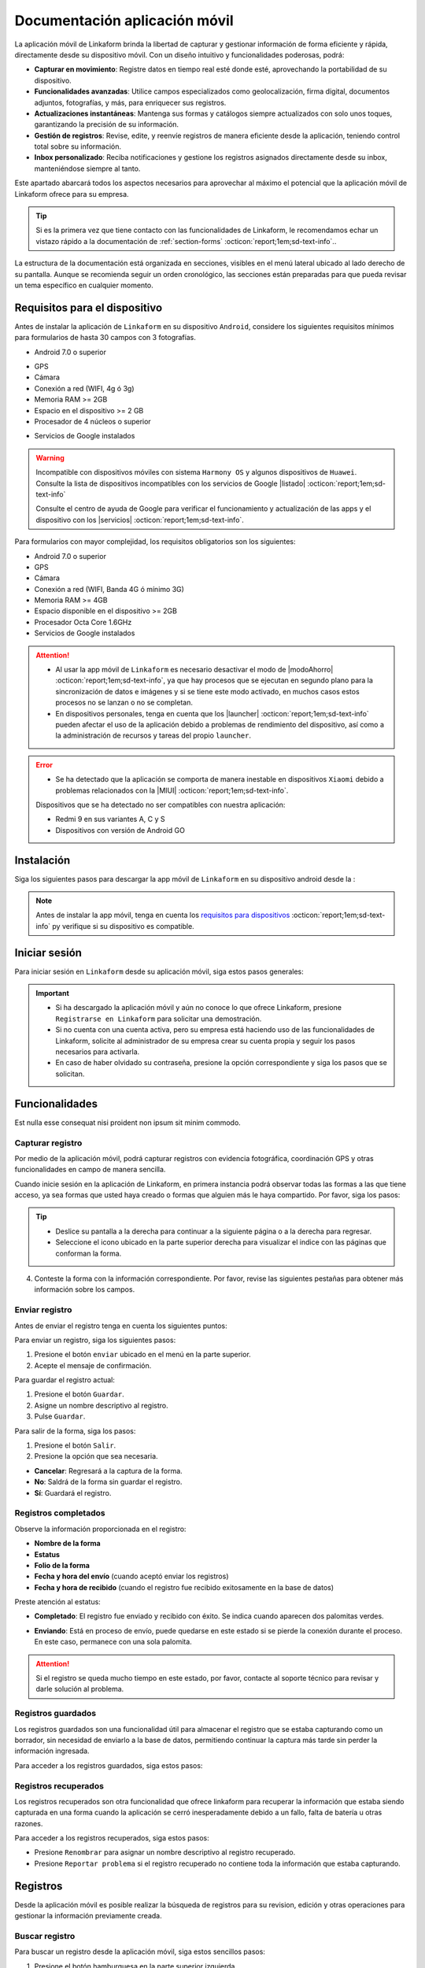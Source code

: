 ==============================
Documentación aplicación móvil
==============================

La aplicación móvil de Linkaform brinda la libertad de capturar y gestionar información de forma eficiente y rápida, directamente desde su dispositivo móvil. Con un diseño intuitivo y funcionalidades poderosas, podrá:

- **Capturar en movimiento**: Registre datos en tiempo real esté donde esté, aprovechando la portabilidad de su dispositivo.

- **Funcionalidades avanzadas**: Utilice campos especializados como geolocalización, firma digital, documentos adjuntos, fotografías, y más, para enriquecer sus registros.

- **Actualizaciones instantáneas**: Mantenga sus formas y catálogos siempre actualizados con solo unos toques, garantizando la precisión de su información.

- **Gestión de registros**: Revise, edite, y reenvíe registros de manera eficiente desde la aplicación, teniendo control total sobre su información.

- **Inbox personalizado**: Reciba notificaciones y gestione los registros asignados directamente desde su inbox, manteniéndose siempre al tanto.

Este apartado abarcará todos los aspectos necesarios para aprovechar al máximo el potencial que la aplicación móvil de Linkaform ofrece para su empresa.

.. tip:: Si es la primera vez que tiene contacto con las funcionalidades de Linkaform, le recomendamos echar un vistazo rápido a la documentación de :ref:`section-forms` :octicon:`report;1em;sd-text-info`..
    
La estructura de la documentación está organizada en secciones, visibles en el menú lateral ubicado al lado derecho de su pantalla. Aunque se recomienda seguir un orden cronológico, las secciones están preparadas para que pueda revisar un tema específico en cualquier momento.

.. _requisitos-previos:

Requisitos para el dispositivo
==============================

Antes de instalar la aplicación de ``Linkaform`` en su dispositivo ``Android``, considere los siguientes requisitos mínimos para formularios de hasta 30 campos con 3 fotografías.

- Android 7.0 o superior

.. seealso:: Consulte el siguiente enlace para verificar que |versiónAndroid| :octicon:`report;1em;sd-text-info` tiene en su dispositivo.

- GPS
- Cámara
- Conexión a red (WIFI, 4g ó 3g)
- Memoria RAM >= 2GB
- Espacio en el dispositivo >= 2 GB
- Procesador de 4 núcleos o superior

.. seealso:: Para conocer las características completas de su dispositivo móvil, consulte el modelo de su dispositivo en Internet o investigue directamente en ``Ajustes > Acerca del dispositivo`` (los nombres varian dependiendo del modelo). 

    Si requiere más información, consulte el siguiente |especificaciones| :octicon:`report;1em;sd-text-info`.

- Servicios de Google instalados

.. warning:: Incompatible con dispositivos móviles con sistema ``Harmony OS`` y algunos dispositivos de ``Huawei``. Consulte la lista de dispositivos incompatibles con los servicios de Google |listado| :octicon:`report;1em;sd-text-info`

    Consulte el centro de ayuda de Google para verificar el funcionamiento y actualización de las apps y el dispositivo con los |servicios| :octicon:`report;1em;sd-text-info`.

Para formularios con mayor complejidad, los requisitos obligatorios son los siguientes:

- Android 7.0 o superior
- GPS
- Cámara
- Conexión a red (WIFI, Banda 4G ó mínimo 3G)
- Memoria RAM >= 4GB
- Espacio disponible en el dispositivo >= 2GB
- Procesador Octa Core 1.6GHz
- Servicios de Google instalados

.. attention::

    - Al usar la app móvil de ``Linkaform`` es necesario desactivar el modo de |modoAhorro| :octicon:`report;1em;sd-text-info`, ya que hay procesos que se ejecutan en segundo plano para la sincronización de datos e imágenes y si se tiene este modo activado, en muchos casos estos procesos no se lanzan o no se completan.

    - En dispositivos personales, tenga en cuenta que los |launcher| :octicon:`report;1em;sd-text-info` pueden afectar el uso de la aplicación debido a problemas de rendimiento del dispositivo, así como a la administración de recursos y tareas del propio ``launcher``.

.. error:: 

    - Se ha detectado que la aplicación se comporta de manera inestable en dispositivos ``Xiaomi`` debido a problemas relacionados con la |MIUI| :octicon:`report;1em;sd-text-info`.

    Dispositivos que se ha detectado no ser compatibles con nuestra aplicación:

    - Redmi 9 en sus variantes A, C y S
    - Dispositivos con versión de Android GO

Instalación
===========

Siga los siguientes pasos para descargar la app móvil de ``Linkaform`` en su dispositivo android desde la :

.. note:: Antes de instalar la app móvil, tenga en cuenta los `requisitos para dispositivos <#requisitos-previos>`_ :octicon:`report;1em;sd-text-info` py verifique si su dispositivo es compatible.

.. grid:: 2
    :gutter: 0

    .. grid-item-card:: 
        :columns: 8

        1. Abra la aplicación Play Store en su dispositivo móvil.
        2. Inicie sesión (si es necesario).
        3. Escriba **Linkaform** en la barra de búsqueda en la parte superior de la pantalla y presione el ícono de la lupa.

        .. seealso:: Si lo requiere, presione el siguiente |playStore| :octicon:`report;1em;sd-text-info`, que es una ruta directa. 

        4. Seleccione la aplicación.
        5. Pulse el botón ``Instalar``. Automáticamente, la aplicación comenzará la descarga e instalación en su dispositivo.

        .. caution:: La descarga e instalación pueden demorar según la velocidad de su conexión y el rendimiento de su dispositivo. Por favor, tenga paciencia mientras se completa el proceso.

    .. grid-item-card::
        :columns: 4

        .. image:: /imgs/Móvil/Móvil1.gif

Iniciar sesión
==============

Para iniciar sesión en ``Linkaform`` desde su aplicación móvil, siga estos pasos generales:

.. grid:: 2
    :gutter: 0

    .. grid-item-card:: 
        :columns: 4

        .. image:: /imgs/Móvil/Móvil2.gif

    .. grid-item-card::
        :columns: 8

        1. Identifique el ícono de ``Linkaform`` en su pantalla de inicio o en el cajón de aplicaciones.
        2. Seleccione la aplicación.
        3. Escriba el correo y contraseña en el campo correspondiente.
        4. Presione la opción ``Entrar``.

        .. note:: Cuando ingresa por primera vez a la aplicación de Linkaform, la sincronización de su información tomará cierto tiempo. 
            
            Por favor, no aborte o salga de la aplicación, ya que la aplicación comenzará a descargar todos los formularios, catálogos y operaciones que están ligados a su cuenta desde la base de datos.
        
        .. attention:: Cuando inicia sesión en un dispositivo, por motivos de seguridad, Linkaform vincula su cuenta con ese dispositivo. Si desea iniciar sesión en otro dispositivo, eso no será posible.

.. important:: 
            
    - Si ha descargado la aplicación móvil y aún no conoce lo que ofrece Linkaform, presione ``Registrarse en Linkaform`` para solicitar una demostración.
    - Si no cuenta con una cuenta activa, pero su empresa está haciendo uso de las funcionalidades de Linkaform, solicite al administrador de su empresa crear su cuenta propia y seguir los pasos necesarios para activarla.
    - En caso de haber olvidado su contraseña, presione la opción correspondiente y siga los pasos que se solicitan.

Funcionalidades
===============

Est nulla esse consequat nisi proident non ipsum sit minim commodo.

.. _captura-registro-movil:

Capturar registro
-----------------

Por medio de la aplicación móvil, podrá capturar registros con evidencia fotográfica, coordinación GPS y otras funcionalidades en campo de manera sencilla.

Cuando inicie sesión en la aplicación de Linkaform, en primera instancia podrá observar todas las formas a las que tiene acceso, ya sea formas que usted haya creado o formas que alguien más le haya compartido. Por favor, siga los pasos:

.. grid:: 2
    :gutter: 0

    .. grid-item-card:: 
        :columns: 4

        .. image:: /imgs/Móvil/Móvil3.gif

    .. grid-item-card::
        :columns: 8
        
        1. Identifique la forma a la cual desee crear el registro.

        .. note:: Observe que las formas pueden estar contenidas dentro de carpetas.

        2. Si es necesario, permita que la aplicación acceda a su ubicación. De lo contrario, no podrá abrir la forma. Observe la alerta.
        
        .. image:: /imgs/Móvil/Móvil3.1.png

        3. Seleccione la forma que desee tocando la pantalla de su dispositivo. Observe el formulario con los campos.

.. tip:: 
            
    - Deslice su pantalla a la derecha para continuar a la siguiente página o a la derecha para regresar.
    - Seleccione el icono ubicado en la parte superior derecha para visualizar el indice con las páginas que conforman la forma.
        
4. Conteste la forma con la información correspondiente. Por favor, revise las siguientes pestañas para obtener más información sobre los campos.

.. tab-set::

    .. tab-item:: Texto

        .. grid:: 2
            :gutter: 0

            .. grid-item-card::
                :columns: 4

                .. image:: /imgs/Móvil/Móvil4.gif

            .. grid-item-card:: 
                :columns: 8

                Los campos de tipo texto se utilizan para capturar datos que consisten en caracteres alfabéticos, numéricos o alfanuméricos.

                - **Descripción**: Permite incluir texto de referencia, como recomendaciones o instrucciones.
                - **Texto en línea**: Recopila respuestas breves, como nombres o direcciones.

                .. tip:: Presione el lector de barras para escanear la información codificada en el código de barras, facilitando la recopilación y entrada de datos.

                - **Párrafo**: Recopila respuestas extensas, como comentarios detallados, descripciones o inclusiones de enlaces con saltos de línea.
                - **Email**: Permite capturar direcciones de correo electrónico validando la estructura.
                - **Secreto**: Permite capturar información sin que la respuesta sea visible.

    .. tab-item:: Respuesta múltiple

        .. grid:: 2
            :gutter: 0

            .. grid-item-card:: 
                :columns: 4

                .. image:: /imgs/Móvil/Móvil5.gif
        
            .. grid-item-card::
                :columns: 8

                Un campo de respuesta múltiple es útil al recopilar datos sobre preferencias, habilidades o situaciones en las que puede seleccionar más de una opción como válida.

                - **Repuesta única**: Permite seleccionar una sola opción de una lista de opciones proporcionadas.

                .. tip:: Presione el botón naranja para borrar su selección y capturar de nuevo.

                - **Respuesta múltiple**: Permite seleccionar más de una opción de la lista proporcionada. 

                .. note:: Esta opción es útil si necesita especificar otra respuesta que no esté en la lista.

                - **Sí/No**: Simplifica las opciones de respuesta a solo ``Sí`` o ``No``.
                - **Selecciona un campo**: Permite crear listas desplegables de opciones donde los usuarios seleccionan una respuesta.

    .. tab-item:: Numérico
        
        .. grid:: 2
            :gutter: 0

            .. grid-item-card:: 
                :columns: 4

                .. image:: /imgs/Móvil/Móvil6.gif
        
            .. grid-item-card::
                :columns: 8

                Este tipo de campos se utilizan para recopilar información numérica.

                - **Entero**: Permite introducir únicamente números enteros.

                - **Decimal**: Permite introducir números con decimales.

    .. tab-item:: Fecha

        .. grid:: 2
            :gutter: 0

            .. grid-item-card:: 
                :columns: 4

                .. image:: /imgs/Móvil/Móvil7.gif
        
            .. grid-item-card::
                :columns: 8

                Este campo es útil para recopilar información relacionada con el tiempo. 

                .. note:: En los campos de fecha y hora, automáticamente se muestra la fecha y hora actual. Ajuste según lo requiera.

                - **Fecha y hora**: Permite capturar la fecha y la hora en conjunto. 
                
                .. tip:: Presione el botón ubicado en la esquina inferior izquierda para ajustar solo la hora desde su teclado.

                - **Fecha**: Permite capturar solo la fecha.

                - **Hora**: Permite capturar unicamente la hora.

    .. tab-item:: Catálogos

        .. grid:: 2
            :gutter: 0

            .. grid-item-card:: 
                :columns: 4

                .. image:: /imgs/Móvil/Móvil8.gif
        
            .. grid-item-card::
                :columns: 8

                El campo catálogo se utiliza para mostrar información almacenada en la base de datos.

                Para utilizar el campo catálogo, simplemente seleccione las opciones deseadas en los selectores correspondientes o utilice el lector de barras.

                .. caution:: 
                    
                    Cuando hay varios selectores y selecciona una opción en el primer selector, las consultas subsiguientes dependerán de la elección en el campo anterior. En otras palabras, se establece una cadena de dependencia de información, donde cada selección influye en las opciones disponibles en los selectores siguientes.
                
                    Este proceso le permitirá acceder y visualizar la información almacenada en la base de datos asociada al catálogo según las configuraciones establecidas.

    .. tab-item:: Grupo repetitivo

        .. grid:: 2
            :gutter: 0

            .. grid-item-card:: 
                :columns: 4

                .. image:: /imgs/Móvil/Móvil9.gif

            .. grid-item-card::
                :columns: 8

                Un grupo repetitivo es un campo utilizado para agregar varios conjuntos de campos (``sets``) dentro de él.

                Para utilizar el campo, seleccione el icono correspondiente como se muestra en el gif a su izquierda.

                - Cada grupo repetitivo puede variar y tener algunos de los campos que actualmente está consultando. Sin embargo, no podrá encontrar grupos repetitivos anidados.

                .. tip::
                
                    - Deslice su pantalla a la derecha para continuar al siguiente ``set`` o a la izquierda para retroceder. Observe el número del ``set`` en la parte superior.
                    - Si se encuentra en un ``set`` y desea agregar uno nuevo, simplemente pulse el botón naranja ubicado en la parte inferior derecha. Repita según los conjuntos que necesite.
                    - Para regresar al grupo repetitivo y salir de los ``sets``, simplemente presione el botón ubicado en la parte superior izquierda.
                    - Para visualizar la información de un ``set``, presione el ``set`` correspondiente.
                    - Para eliminar un ``set``, simplemente pulse el icono ``X`` en el ``set`` correspondiente y acepte la operación.
                    
    .. tab-item:: Geolocalización

        .. grid:: 2
            :gutter: 0

            .. grid-item-card:: 
                :columns: 4

                .. image:: /imgs/Móvil/Móvil10.gif

            .. grid-item-card::
                :columns: 8

                La funcionalidad que proporciona la geolocalización en la aplicación móvil es la exactitud de la ubicación geográfica en tiempo real gracias al ``GPS`` del dispositivo, en comparación con la aplicación web donde la exactitud puede variar.

                Esta funcionalidad es util, si necesita gestionar su asistencia, tiempo de trabajo, seguridad, cumplimiento de rutas o tareas, flotas etc.

                .. tip::

                    - Utilice el gesto de ``pellizcar`` con sus dedos para alejar el mapa.
                    - Utilice el gesto de ``despellizcar`` con sus dedos para hacer zoom en el mapa.
                    - Presione el icono ubicado en la parte superior derecha para regresar al punto de ubicación actual.
                    - Presione el botón naranja para guardar la ubicación.
                    
    .. tab-item:: Fotografías

        .. grid:: 2
            :gutter: 0

            .. grid-item-card:: 
                :columns: 4

                .. image:: /imgs/Móvil/Móvil23.gif

            .. grid-item-card::
                :columns: 8

                El campo fotografía es una herramienta que permite capturar y adjuntar imágenes directamente en un formulario. Algunas características clave de este campo son:
                
                - **Cámara**: Captura fotografías en tiempo real utilizando la cámara de su dispositivo directamente en el formulario. Esto es útil para situaciones en las que requiere documentar visualmente algo en el momento.
                - **Galería**: Carga imágenes desde la galería o almacenamiento de su dispositivo móvil. Esto facilita la inclusión de imágenes existentes.
                - **Dibujo**: Proporciona un editor de dibujo con herramientas básicas para crear un dibujo desde cero o incluso sobre una imagen. Esto es útil cuando necesita anotaciones o resaltados específicos.

    .. tab-item:: Documentos

        .. grid:: 2
            :gutter: 0

            .. grid-item-card:: 
                :columns: 4

                .. image:: /imgs/Móvil/Móvil24.gif

            .. grid-item-card::

                El campo documento se utiliza para adjuntar archivos relevantes junto con la información capturada al formulario. 

                .. caution:: Los archivos son limitados por el número y tipo de archivos según lo configurado en la forma.

    .. tab-item:: Firma

        .. grid:: 2
            :gutter: 0

            .. grid-item-card:: 
                :columns: 4

                .. image:: /imgs/Móvil/Móvil13.gif

            .. grid-item-card::
                :columns: 8
                
                Este campo le permite dibujar su firma digitalmente, lo cual es útil en situaciones que requieren confirmación o autorización.

                Para utilizar este campo, siga estos pasos:
                
                1. Seleccione el icono correspondiente para abrir el editor de dibujo.
                2. Dibuje su firma utilizando su dedo desplazándose por la pantalla.
                
                .. note:: Presione el icono de flecha para regresar al campo sin guardar el dibujo.

                3. Presione el último icono para limpiar el espacio y eliminar el dibujo actual.
                4. Presione el primer botón para guardar el dibujo actual. Automáticamente regresará al campo de firma.
                5. Presione la miniatura del dibujo si necesita eliminar y volver a hacer el dibujo.

.. _enviar-registro-app:

Enviar registro
---------------
 
Antes de enviar el registro tenga en cuenta los siguientes puntos:

.. grid:: 2
    :gutter: 0

    .. grid-item-card::
        :columns: 8

        - Asegúrese de `capturar <#captura-registro-movil>`_ :octicon:`report;1em;sd-text-info` los datos necesarios en la forma correspondiente.
        - Asegúrese de responder los campos que son requeridos (obligatorios), si no responde a estos campos la aplicación no le permitirá enviar el registro.
        - Linkaform le mostrará los campos requeridos que no han sido respondidos para que pueda regresar y capturar la información necesaria.
        - Considere las siguientes opciones ubicadas en la parte superior de la pantalla.

        .. image:: /imgs/Móvil/Móvil14.jpg
            :width: 350px

    .. grid-item-card:: 
        :columns: 4

        .. image:: /imgs/Móvil/Móvil18.jpg
            :width: 200px

.. seealso:: Revise la documentación sobre cómo crear y configurar su propia forma personalizada. Consulte :ref:`section-forms` :octicon:`report;1em;sd-text-info`.

Para enviar un registro, siga los siguientes pasos:

1. Presione el botón ``enviar`` ubicado en el menú en la parte superior.
2. Acepte el mensaje de confirmación.

.. image:: /imgs/Móvil/Móvil15.jpg
    :width: 250px

.. seealso:: Para confirmar si su registro fue enviado correctamente, consulte la sección de `registros completados <#registros-completos>`_ :octicon:`report;1em;sd-text-info`.

.. _guardar-registro-actual-app:

Para guardar el registro actual:

1. Presione el botón ``Guardar``.
2. Asigne un nombre descriptivo al registro.
3. Pulse ``Guardar``.

.. image:: /imgs/Móvil/Móvil16.jpg
    :width: 250px

.. seealso:: Para acceder a los registros guardados, consulte la sección de `registros guardados <#registros-guardados>`_ :octicon:`report;1em;sd-text-info`.

Para salir de la forma, siga los pasos:

1. Presione el botón ``Salir``.
2. Presione la opción que sea necesaria.

- **Cancelar**: Regresará a la captura de la forma.
- **No**: Saldrá de la forma sin guardar el registro.
- **Sí**: Guardará el registro. 

.. image:: /imgs/Móvil/Móvil17.jpg
    :width: 250px

.. _registros-completos:

Registros completados
---------------------

.. grid:: 2
    :gutter: 0

    .. grid-item-card::
        :columns: 8

        Los registros completados son una funcionalidad que permite consultar la bitácora con todos los registros que ha realizado a través de la aplicación móvil. Para acceder siga los pasos:

        .. warning:: En registros completados, solo puede visualizar la información sin la opción de realizar operaciones adicionales, como editar, agregar o descargar. Este modo está diseñado únicamente para confirmar que todos los datos se enviaron correctamente.

        1. Presione el botón hamburguesa en la parte superior izquierda.
        2. Seleccione la opción ``Registros completados``.
        3. Identifique el registro que desee revisar.
        4. Presione el ícono de desplegable para obtener una vista previa o seleccione directamente el registro y ver toda la información.

        .. tip:: Deslice su pantalla a la derecha para avanzar o a la izquierda para retroceder.

    .. grid-item-card::
        :columns: 4
        
        .. image:: /imgs/Móvil/Móvil21.gif

Observe la información proporcionada en el registro:

- **Nombre de la forma**
- **Estatus**
- **Folio de la forma**
- **Fecha y hora del envío** (cuando aceptó enviar los registros)
- **Fecha y hora de recibido** (cuando el registro fue recibido exitosamente en la base de datos)

Preste atención al estatus:

- **Completado**: El registro fue enviado y recibido con éxito. Se indica cuando aparecen dos palomitas verdes.

.. image:: /imgs/Móvil/Móvil20.jpg
    :width: 300px

- **Enviando**: Está en proceso de envío, puede quedarse en este estado si se pierde la conexión durante el proceso. En este caso, permanece con una sola palomita.

.. image:: /imgs/Móvil/Móvil19.jpg
    :width: 300px

.. attention:: Si el registro se queda mucho tiempo en este estado, por favor, contacte al soporte técnico para revisar y darle solución al problema.

.. _registros-guardados:

Registros guardados
-------------------

Los registros guardados son una funcionalidad útil para almacenar el registro que se estaba capturando como un borrador, sin necesidad de enviarlo a la base de datos, permitiendo continuar la captura más tarde sin perder la información ingresada.

Para acceder a los registros guardados, siga estos pasos:

.. grid:: 2
    :gutter: 0

    .. grid-item-card::
        :columns: 4

        .. image:: /imgs/Móvil/Móvil25.gif

    .. grid-item-card::
        :columns: 8

        1. Presione el botón hamburguesa en la parte superior izquierda.
        2. Seleccione la opción ``Registros guardados``.
        3. Identifique el `nombre <#guardar-registro-actual-app>`_ :octicon:`report;1em;sd-text-info` que asignó al momento de guardar el registro. Si no recuerda el nombre, basése en la fecha y hora aproximada.
        4. Presione el ícono del selector. Observe las opciones:

        - Presione ``Visualizar`` para tener solo una vista previa del registro.
        - Seleccione ``Editar`` para reanudar la captura del registro. Una vez que realice los cambios, `envíe el registro <#enviar-registro-app>`_ :octicon:`report;1em;sd-text-info`.
        - Seleccione ``Renombrar`` para cambiar el nombre del registro guardado.
        - Presione ``Eliminar`` para quitar definitivamente el registro guardado.
        - Presione ``Duplicar`` para hacer una copia del registro guardado. Es útil si tiene un formulario extenso y necesita los mismos datos, cambiando solo algunos.

Registros recuperados
---------------------

Los registros recuperados son otra funcionalidad que ofrece linkaform para recuperar la información que estaba siendo capturada en una forma cuando la aplicación se cerró inesperadamente debido a un fallo, falta de batería u otras razones.

Para acceder a los registros recuperados, siga estos pasos:

.. grid:: 2
    :gutter: 0

    .. grid-item-card::
        :columns: 8

        1. Presione el botón hamburguesa en la parte superior izquierda.
        2. Seleccione la opción ``Registros guardados``.
        3. Desplace su pantalla y ubíquese en la pestaña de ``Recuperados``. Observe que la aplicación le muestra el número de registros que se recuperaron.
        4. Identifique el registro que estaba capturando y que, por alguna razón, no pudo enviarse correctamente.
        5. Presione el ícono del selector. Observe las opciones:

        - Presione la opción ``Editar`` para continuar capturando o, en su defecto, enviar el registro.
        - Presione ``Eliminar`` para quitar el registro recuperado. 

        .. caution:: Tenga cuidado con esta opción, ya que una vez eliminado, no podrá recuperar la información.

    .. grid-item-card::
        :columns: 4

        .. image:: /imgs/Móvil/Móvil26.gif

- Presione ``Renombrar`` para asignar un nombre descriptivo al registro recuperado.
- Presione ``Reportar problema`` si el registro recuperado no contiene toda la información que estaba capturando.

Registros
=========

Desde la aplicación móvil es posible realizar la búsqueda de registros para su revision, edición y otras operaciones para gestionar la información previamente creada. 

.. _buscar-registro:

Buscar registro
---------------

Para buscar un registro desde la aplicación móvil, siga estos sencillos pasos:

1. Presione el botón hamburguesa en la parte superior izquierda.
2. Seleccione la opción ``Buscar``.
3. Presione el botón de búsqueda sin aplicar ningún filtro para consultar todos los registros. O, si lo prefiere, omita este paso para realizar una búsqueda personalizada.

.. tip:: Puede presionar el botón con el icono ``X`` para limpiar la búsqueda actual.

4. Seleccione las opciones de búsqueda, considerando lo siguiente:

.. grid:: 2
    :gutter: 0

    .. grid-item-card::
        :columns: 8

        - **Forma:** Permite la búsqueda por forma, mostrando todas las formas que tiene actualmente creadas o compartidas en su cuenta. 

        .. tip:: Utilice la herramienta de búsqueda para encontrar más fácilmente la forma.

        - **Usuario:** Facilita la búsqueda por usuario, mostrando todos los usuarios que pertenecen a la misma cuenta principal que su cuenta.

        .. tip:: Utilice la herramienta de búsqueda para encontrar el usuario deseado.
        
        - **Fecha:** Permite la búsqueda por fecha. Puede seleccionar alguna de las opciones que muestra o ajustar y personalizar una fecha según sus necesidades.

    .. grid-item-card::
        :columns: 4

        .. image:: /imgs/Móvil/Móvil22.gif

- **Folio:** Permite la búsqueda por folio. Úselo si sabe el número de folio de la forma para una búsqueda precisa. 

.. tip:: Si tiene el código de barras de la forma utilice el lector.

- **Filtro:** Permite aplicar filtros previamente guardados.

.. seealso:: Un filtro se crea y guarda únicamente a través de la aplicación web. Si lo requiere, consulte la sección :ref:`crear-filtro-formas` :octicon:`report;1em;sd-text-info` para obtener más información."

- **Conexión:** Si necesita hacer la búsqueda por conexión, esta opción muestra las conexiones que actualmente son utilizadas en algunas formas. 

.. note:: Tenga en cuenta que una conexión es un usuario que no pertenece a la misma cuenta principal que su cuenta.

.. _visualizar-registro-app:

Visualizar registro
-------------------

Para visualizar un registro, siga estos pasos después de `buscar el registro <#buscar-registro>`_ :octicon:`report;1em;sd-text-info`:

.. grid:: 2
    :gutter: 0

    .. grid-item-card::
        :columns: 4

        .. image:: /imgs/Móvil/Móvil27.gif

    .. grid-item-card::
        :columns: 8
                
        1. Identifique el registro de su interés.
        2. Presione sobre el registro. La aplicación lo dirigirá automáticamente al registro correspondiente.

        .. tip:: Recuerde que puede deslizar la pantalla hacia la derecha para avanzar a la siguiente página del registro o hacia la izquierda para regresar a la página anterior.

        3. Visualice el registro. Opcionalmente, presione el botón ``Siguiente`` para consultar el siguiente registro o el botón ``Anterior`` para volver al registro.

        .. important:: Tenga en cuenta que la información que está visualizando está actualmente almacenada en la base de datos. Si realiza alguna operación que pueda alterarla, estos cambios se reflejarán en la base de datos.

Editar registro
---------------

Para editar un registro, asegúrese de identificar y `visualizar el registro <#visualizar-registro-app>`_ :octicon:`report;1em;sd-text-info` necesario. Siga los pasos:

.. grid:: 2
    :gutter: 0

    .. grid-item-card::
        :columns: 8

        1. Toque el menú desplegable ubicado en la esquina superior derecha para ver las opciones.

        .. warning:: Si se encuentra dentro de un grupo repetitivo, no podrá observar todas las opciones; debe estar al nivel del registro.

        2. Presione la opción ``Editar``. Observe cómo el registro cambia a un color azul, similar a los `registros guardados <#registros-guardados>`_ :octicon:`report;1em;sd-text-info`, ya que la información se ha descargado automáticamente a su dispositivo móvil.
        
        3. Realice los cambios necesarios.
        4. Presione el botón ``Enviar`` para actualizar el registro.

        .. note:: Consulte `registros completados <#registros-completos>`_ :octicon:`report;1em;sd-text-info` para confirmar que el envío se realizó correctamente. Si es necesario, puede verificar la `búsqueda por folio <#buscar-registro>`_ :octicon:`report;1em;sd-text-info` para obtener más detalles.

    .. grid-item-card::
        :columns: 4

        .. image:: /imgs/Móvil/Móvil28.gif

.. note:: Consulte `registros completados <#registros-completos>`_ :octicon:`report;1em;sd-text-info` para confirmar que el envío se realizó correctamente. Si es necesario, puede verificar la `búsqueda por folio <#buscar-registro>`_ :octicon:`report;1em;sd-text-info` para obtener más detalles.

Descargar PDF
-------------

Descargar el registro en formato PDF es un proceso sencillo, siga los siguientes pasos:

.. grid:: 2
    :gutter: 0

    .. grid-item-card::
        :columns: 4

        .. image:: /imgs/Móvil/Móvil29.gif

    .. grid-item-card::
        :columns: 8

        1. Busque y `visualice <#visualizar-registro-app>`_ :octicon:`report;1em;sd-text-info` el registro que desee descargar.
        2. Presione la opción ``PDF`` en el menú desplegable ubicado en la esquina superior derecha.
        3. Visualice el PDF. 
        
        .. tip:: Utilice los botones de flecha ubicados al final del documento para avanzar o retroceder las páginas del PDF.

        4. Presione el botón azul para compartir el documento PDF. Observe todas las opciones disponibles.

        .. seealso:: La mayoría de las formas tienen una plantilla genérica para PDFs. Sin embargo, puede personalizar su propio PDF según sus requisitos. Si lo necesita, consulte la documentación sobre :ref:`doc-pdfs` :octicon:`report;1em;sd-text-info`.

Enviar correo
-------------

Para enviar un registro por correo electrónico, siga las siguientes instrucciones:

.. grid:: 2
    :gutter: 0

    .. grid-item-card::
        :columns: 4

        .. image:: /imgs/Móvil/Móvil30.gif

    .. grid-item-card::
        :columns: 8

        1. Busque y `visualice <#visualizar-registro-app>`_ :octicon:`report;1em;sd-text-info` el registro que desea enviar.
        2. Presione la opción ``Enviar`` en el menú desplegable ubicado en la esquina superior derecha.
        3. Ingrese la dirección de correo electrónico del destinatario.

        .. warning:: La aplicación verifica que la dirección tenga la estructura correspondiente a un correo electrónico. Sin embargo, la app NO verifica la existencia real del correo electrónico.

        4. Personalice el mensaje del correo si es necesario. Linkaform proporciona automáticamente un mensaje genérico que puede personalizar.
        5. Presione el botón ubicado en la parte superior derecha para enviar el correo.

.. _asignar-registro-app:

Asignar un registro
-------------------

Asignar un registro es útil para proporcionar a un usuario o conexión el permiso de visualizar la información que se registró o, en su defecto, dependiendo de los permisos que se le hayan asignado.

.. attention:: Antes de asignar el registro, asegúrese de que la forma del registro ya haya sido compartida con el usuario o conexión; de lo contrario, la asignación del registro no será posible.

.. grid:: 2
    :gutter: 0

    .. grid-item-card::
        :columns: 8

        Siga los pasos para asignar el registro:

        1. `Visualice <#visualizar-registro-app>`_ :octicon:`report;1em;sd-text-info` el registro que desea asignar.
        2. Presione la opción ``Asignar`` en el menú desplegable ubicado en la esquina superior derecha.
        3. Escriba el correo electrónico del usuario o conexión. Linkaform le mostrará las coincidencias encontradas.

        .. note:: Recuerde que un usuario es alguien que pertenece a la misma cuenta principal que la suya, mientras que una conexión es un usuario que no pertenece a la misma.

        4. Active el bullet ``Enviar correo`` para que al usuario le llegue un correo de que le ha sido asignado un registro.
        5. Presione el botón ``Aceptar`` para asignar y finalizar el proceso.

    .. grid-item-card::
        :columns: 4

        .. image:: /imgs/Móvil/Móvil31.gif

Inbox app
=========

El inbox es un espacio que detalla el estado de los registros asignados a su cuenta. Para acceder al inbox de su cuenta, siga estas instrucciones:

1. Presione el botón hamburguesa en la parte superior izquierda.
2. Seleccione la opción ``Inbox``. Observe la bandeja donde se encuentran todos los registros asignados.

.. grid:: 2
    :gutter: 0

    .. grid-item-card::
        :columns: 4

        .. image:: /imgs/Móvil/Móvil32.gif

    .. grid-item-card::
        :columns: 8

        **Registros nuevos**

        Los registros nuevos (color verde) son aquellos que han sido asignados por otro usuario a su cuenta y que están en espera de revisión o para continuar con la respuesta según sea necesario.

        **Registros vistos**

        Los registros vistos (color rosa) son aquellos registros que han sido revisados o visualizados en la bandeja de Inbox. Estos registros ya han sido abiertos y vistos, pero no necesariamente se han completado o enviado. Pueden estar en diferentes estados, como en proceso de edición o a la espera de ser enviados. Es una manera de distinguir los registros que ya han sido abiertos.

        **Registros en progreso**

        Los registros  en progreso (icono sobre color azul) son aquellos registros que, al momento de enviar, se encuentran en proceso de envío.

En ocasiones, algunos registros que contienen grandes cantidades de información e imágenes pueden quedar atascados en el proceso de envío. Se recomienda editar estos registros y realizar el envío correspondiente directamente desde la aplicación web.

**Registros guardados**

Los registros guardados (icono guardado color azul)  son aquellos que ha guardado, ya sea en la aplicación web o en otro dispositivo, y que puede continuar capturando y enviar sin problemas desde la aplicación móvil.

- Presione ``Visualizar`` para tener solo una vista previa del registro para darle seguimiento.
- Presione ``Asignar`` para poder asignar a otro usuario el mismo registro. 

.. seealso:: Por favor, consulte la sección sobre cómo `asignar registro <#asignar-registro-app>`_ :octicon:`report;1em;sd-text-info`, evitando los primeros pasos y proceda directamente al paso 3.

- Seleccione ``Editar`` para hacer nuevas actualizaciones al registro. Una vez que realice los cambios, `envíe el registro <#enviar-registro-app>`_ :octicon:`report;1em;sd-text-info`.

.. note:: Una vez enviado el registro, ya no aparecerá en inbox. 

- Seleccione ``Renombrar`` para cambiar el nombre del registro.
- Presione ``Eliminar`` para quitar el registro del inbox.

.. important:: Cuando elige esta opción, no necesariamente elimina el registro, sino que simplemente lo quita de la bitácora del Inbox, aunque seguirá teniéndolo asignado.

Reportes
========

La sección de reportes ofrece una manera visual y estructurada de explorar los resultados extraídos de las formas mediante diversos elementos, como filtros, gráficos, tarjetas y tablas. Para visualizar un reporte, siga estos pasos:

.. grid:: 2
    :gutter: 0

    .. grid-item-card::
        :columns: 5

        .. image:: /imgs/Móvil/Móvil33.gif

    .. grid-item-card::
        :columns: 7

        1. Presione el botón de hamburguesa en la esquina superior izquierda.
        2. Seleccione la opción ``Reportes``.
        3. Identifique y presione el reporte de su interés.

        .. note:: Si no encuentra un reporte específico, es posible que aún no se le haya compartido. En ese caso, contacte a soporte técnico para recibir asistencia.

        4. Aplique los filtros necesarios y pulse el botón ``Run`` para consultar la información correspondiente.

        .. seealso:: Si necesita crear su propio reporte personalizado, revise la :ref:`doc-reportes` :octicon:`report;1em;sd-text-info` para obtener más información.

Situaciones comunes
===================

En esta sección, encontrará soluciones a situaciones frecuentes que pueden surgir al utilizar la aplicación móvil. Revise el siguiente contenido.

Actualizar forma
----------------

Actualizar una forma le permitirá acceder a los campos y funciones más recientes. Es útil si está experimentando problemas al responder y enviar registros. Siga los pasos:

.. grid:: 2
    :gutter: 0

    .. grid-item-card::
        :columns: 4

        .. image:: /imgs/Móvil/Móvil36.gif

    .. grid-item-card::
        :columns: 8

        1. Presione el botón de hamburguesa en la esquina superior izquierda.
        2. Seleccione la opción ``Configuración``.
        3. Presione la opción ``Última sincronización``. Deslice su pantalla hasta encontrar la opción.
        4. Acepte el reinicio.
        5. Regrese a ``Formas`` presionando el botón de hamburguesa.
        6. Identifique la forma que desea actualizar.
        7. Presione la forma durante tres segundos.
        8. Presione la opción ``Actualizar forma``.
        9. Presione la opción ``Sincronizar`` ubicada en la parte superior derecha. Y espere la actualización.

        .. note:: La actualización puede tardar hasta 10 minutos, dependiendo de la complejidad de la forma. Por favor, no aborte la actualización y sea paciente.

Reenviar registro
-----------------

Si experimenta problemas al enviar un registro con imágenes, intente reenviarlo. Verifique que tenga conexión a internet y siga los siguientes pasos para enviar el registro correctamente.

.. grid:: 2
    :gutter: 0

    .. grid-item-card::
        :columns: 4

        .. image:: /imgs/Móvil/Móvil38.gif

    .. grid-item-card::
        :columns: 8

        1. Presione el botón de hamburguesa en la esquina superior izquierda.
        2. Seleccione la opción ``Registros completados``.
        3. Identifique el registro que no se ha enviado completamente, reconocible por una sola palomita verde.
        4. Seleccione la opción ``Configuración`` en el menú lateral.
        5. Presione la opción ``Restaurar imágenes``. Será redirigido a las formas.
        6. Nuevamente, ingrese a ``Configuración`` en el menú lateral.
        7. Presione ``Parar sincronizaciones (Replicaciones)``. Será redirigido nuevamente a formas.
        8. Regrese a ``Registros completados`` presionando el botón de hamburguesa.
        9. Presione el registro durante tres segundos.
        10. Toque el icono de avión ubicado en la parte superior derecha para reenviar el registro

Actualizar catálogos
--------------------

Si utiliza catálogos en sus formas, asegúrese de que estén actualizados. Esto garantizará que puedas seleccionar las opciones más recientes.

.. grid:: 2
    :gutter: 0

    .. grid-item-card::
        :columns: 4

        .. image:: /imgs/Móvil/Móvil37.gif

    .. grid-item-card::
        :columns: 8

        1. Presione el botón de hamburguesa en la esquina superior izquierda.
        2. Seleccione la opción ``Configuración`` en el menú lateral.
        3. Presione la opción ``Restaurar catálogos``. Será redirigido a las formas.
        4. Ingrese de nuevo a ``Configuración``.
        5. Presione la opción ``Última sincronización``.
        6. Acepte el reinicio.
        7. Presione el icono de actualización ubicado en la parte superior derecha. 

        .. note:: La actualización dependerá de la información que contenga el catálogo. Por favor, no aborte la actualización y sea paciente.

.. _version-app:

Versión de app
--------------

Para verificar la versión actual de la aplicación en su dispositivo, siga estos pasos:

.. grid:: 2
    :gutter: 0

    .. grid-item-card::
        :columns: 4

        .. image:: /imgs/Móvil/Móvil34.gif

    .. grid-item-card::
        :columns: 8

        1. Presione el botón de hamburguesa en la esquina superior izquierda.
        2. Seleccione la opción ``Configuración``.
        3. Deslice su pantalla hasta encontrar la ``Version``.

        .. important:: Estos detalles son útiles para el soporte técnico en caso de que experimente algún problema, ya que les permite identificar si se trata de una cuestión relacionada con versiones anteriores.

Actualizar app
--------------

Actualizar la aplicación de Linkaform es un proceso sencillo. Siga estos pasos:

.. attention::  La aplicación no recuerda actualizar automáticamente cuando hay una actualización disponible. Debe verificar manualmente si hay una actualización.

.. grid:: 2
    :gutter: 0

    .. grid-item-card::
        :columns: 4

        .. image:: /imgs/Móvil/Móvil35.gif

    .. grid-item-card::
        :columns: 8

        1. Abra la aplicación Play Store en su dispositivo móvil.
        2. Inicie sesión (si es necesario).
        3. En la barra de búsqueda en la parte superior de la pantalla, escriba ``Linkaform`` y presione el ícono de búsqueda.
        4. Seleccione la aplicación de Linkaform.
        5. Pulse ``Actualizar``. La aplicación comenzará automáticamente la actualización en su dispositivo.

        .. caution:: La actualización pueden demorar según la velocidad de su conexión a internet y el rendimiento de su dispositivo. Por favor, tenga paciencia mientras se completa el proceso.

        6. Una vez completada la actualización, presione la opción ``Abrir``. La aplicación lo dirigirá directamente a su interfaz.
        7. Opcionalmente, revise la nueva `version <#version-app>`_ :octicon:`report;1em;sd-text-info` de la app. 

.. tip:: Asegurarse de tener la versión más reciente de la aplicación le permitirá acceder a las últimas funcionalidades y mejoras que ofrece Linkaform.

¡Felicidades! 🎉 Ha completado con éxito la introducción y exploración de las funcionalidades de Linkaform a través de la aplicación móvil. 

Ahora, está equipado para capturar, gestionar y enviar registros de manera eficiente, aprovechando características como la geolocalización en tiempo real, la captura de documentos, la gestión de registros y mucho más. 

Si surgen dudas o necesita más detalles sobre alguna función específica, no dude en volver a revisar la documentación detallada o solicitar apoyo con el equipo de soporte técnico.

.. LIGAS EXTERNAS

.. |versiónAndroid| raw:: html

   <a href="https://support.google.com/android/answer/7680439?hl=es-419" target="_blank">versión Android</a>

.. |especificaciones| raw:: html

   <a href="https://www.tuexpertomovil.com/2017/04/20/ver-todas-las-especificaciones-movil-android/" target="_blank">artículo</a>

.. |listado| raw:: html

   <a href="https://www.movilzona.es/2020/07/27/moviles-huawei-sin-servicios-google/" target="_blank">aquí</a>

.. |servicios| raw:: html

   <a href="https://support.google.com/googleplay/answer/9037938?hl=es-419" target="_blank">servicios de Google Play</a>

.. |modoAhorro| raw:: html

   <a href="https://es-latam.support.motorola.com/app/answers/detail/a_id/140185/~/uso-del-modo-ahorro-de-bater%C3%ADa" target="_blank">ahorro de batería</a>

.. |playStore| raw:: html

   <a href="https://play.google.com/store/apps/details?id=com.info_sync.infosync&hl=es_MX" target="_blank">enlace</a>

.. |MIUI| raw:: html

   <a href="https://www.google.com/search?q=%C2%BFQu%C3%A9+es+el+MIUI+y+para+qu%C3%A9+sirve%3F&sca_esv=598837661&ei=QLumZeTTO5vKkPIPo5q_4A4&ved=0ahUKEwjk85D2teKDAxUbJUQIHSPND-wQ4dUDCBA&uact=5&oq=%C2%BFQu%C3%A9+es+el+MIUI+y+para+qu%C3%A9+sirve%3F&gs_lp=Egxnd3Mtd2l6LXNlcnAiJMK_UXXDqSBlcyBlbCBNSVVJIHkgcGFyYSBxdcOpIHNpcnZlPzIGEAAYFhgeMgYQABgWGB4yBhAAGBYYHjIGEAAYFhgeMgYQABgWGB4yBhAAGBYYHjIGEAAYFhgeSNQCUABYAHAAeAGQAQCYAbMBoAGzAaoBAzAuMbgBA8gBAPgBAvgBAeIDBBgAIEE&sclient=gws-wiz-serp#ip=1" target="_blank">capa de personalización MIUI</a>

.. |launcher| raw:: html

   <a href="https://www.google.com/search?q=%C2%BFQu%C3%A9+es+launcher+de+personalizaci%C3%B3n+android%3F&sca_esv=598856882&ei=zM2mZcr8K73vkPIPytKx6A4&ved=0ahUKEwjKkoTOx-KDAxW9N0QIHUppDO0Q4dUDCBA&uact=5&oq=%C2%BFQu%C3%A9+es+launcher+de+personalizaci%C3%B3n+android%3F&gs_lp=Egxnd3Mtd2l6LXNlcnAiL8K_UXXDqSBlcyBsYXVuY2hlciBkZSBwZXJzb25hbGl6YWNpw7NuIGFuZHJvaWQ_MggQIRigARjDBEishAFQqRBY1XtwAngBkAEAmAHlAaAByhCqAQUwLjYuNbgBA8gBAPgBAcICChAAGEcY1gQYsAPCAggQABiABBiiBMICBRAhGJ8FwgIFECEYoAHCAgwQIRgKGKABGMMEGAriAwQYACBBiAYBkAYI&sclient=gws-wiz-serp" target="_blank">launcher de personalización</a>

.. |soporte| raw:: html

   <a href="https://www.linkaform.com/soporte-tecnico" target="_blank">soporte técnico</a>


.. |android| raw:: html

        <!DOCTYPE html>
        <html lang="en">
            <head>
                <meta charset="UTF-8">
                <meta name="viewport" content="width=device-width, initial-scale=1.0">
                <script src="https://kit.fontawesome.com/7a9f3502a7.js" crossorigin="anonymous"></script>
            </head>
            <body>
                <i class="fa-brands fa-android fa-2x" style="margin-right:18px"></i>
            </body>
        </html>